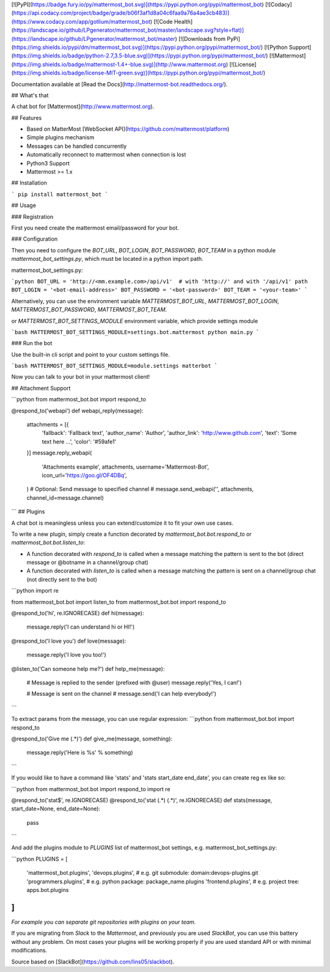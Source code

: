 [![PyPI](https://badge.fury.io/py/mattermost_bot.svg)](https://pypi.python.org/pypi/mattermost_bot)
[![Codacy](https://api.codacy.com/project/badge/grade/b06f3af1d8a04c6faa9a76a4ae3cb483)](https://www.codacy.com/app/gotlium/mattermost_bot)
[![Code Health](https://landscape.io/github/LPgenerator/mattermost_bot/master/landscape.svg?style=flat)](https://landscape.io/github/LPgenerator/mattermost_bot/master)
[![Downloads from PyPi](https://img.shields.io/pypi/dm/mattermost_bot.svg)](https://pypi.python.org/pypi/mattermost_bot/)
[![Python Support](https://img.shields.io/badge/python-2.7,3.5-blue.svg)](https://pypi.python.org/pypi/mattermost_bot/)
[![Mattermost](https://img.shields.io/badge/mattermost-1.4+-blue.svg)](http://www.mattermost.org)
[![License](https://img.shields.io/badge/license-MIT-green.svg)](https://pypi.python.org/pypi/mattermost_bot/)

Documentation available at [Read the Docs](http://mattermost-bot.readthedocs.org/).


## What's that

A chat bot for [Mattermost](http://www.mattermost.org).

## Features

* Based on MatterMost [WebSocket API](https://github.com/mattermost/platform)
* Simple plugins mechanism
* Messages can be handled concurrently
* Automatically reconnect to mattermost when connection is lost
* Python3 Support
* Mattermost >= 1.x

## Installation

```
pip install mattermost_bot
```

## Usage

### Registration

First you need create the mattermost email/password for your bot.

### Configuration

Then you need to configure the `BOT_URL`, `BOT_LOGIN`, `BOT_PASSWORD`, `BOT_TEAM` in a python module
`mattermost_bot_settings.py`, which must be located in a python import path.


mattermost_bot_settings.py:

```python
BOT_URL = 'http://<mm.example.com>/api/v1'  # with 'http://' and with '/api/v1' path
BOT_LOGIN = '<bot-email-address>'
BOT_PASSWORD = '<bot-password>'
BOT_TEAM = '<your-team>'
```

Alternatively, you can use the environment variable `MATTERMOST_BOT_URL`,
`MATTERMOST_BOT_LOGIN`, `MATTERMOST_BOT_PASSWORD`, `MATTERMOST_BOT_TEAM`.

or `MATTERMOST_BOT_SETTINGS_MODULE` environment variable, which provide settings module

```bash
MATTERMOST_BOT_SETTINGS_MODULE=settings.bot.mattermost python main.py
```


### Run the bot

Use the built-in cli script and point to your custom settings file.

```bash
MATTERMOST_BOT_SETTINGS_MODULE=module.settings matterbot
```

Now you can talk to your bot in your mattermost client!



## Attachment Support

```python
from mattermost_bot.bot import respond_to


@respond_to('webapi')
def webapi_reply(message):
    attachments = [{
        'fallback': 'Fallback text',
        'author_name': 'Author',
        'author_link': 'http://www.github.com',
        'text': 'Some text here ...',
        'color': '#59afe1'
    }]
    message.reply_webapi(
        'Attachments example', attachments,
        username='Mattermost-Bot',
        icon_url='https://goo.gl/OF4DBq',
    )
    # Optional: Send message to specified channel
    # message.send_webapi('', attachments, channel_id=message.channel)
```
## Plugins

A chat bot is meaningless unless you can extend/customize it to fit your own use cases.

To write a new plugin, simply create a function decorated by `mattermost_bot.bot.respond_to` or `mattermost_bot.bot.listen_to`:

- A function decorated with `respond_to` is called when a message matching the pattern is sent to the bot (direct message or @botname in a channel/group chat)
- A function decorated with `listen_to` is called when a message matching the pattern is sent on a channel/group chat (not directly sent to the bot)

```python
import re

from mattermost_bot.bot import listen_to
from mattermost_bot.bot import respond_to


@respond_to('hi', re.IGNORECASE)
def hi(message):
    message.reply('I can understand hi or HI!')


@respond_to('I love you')
def love(message):
    message.reply('I love you too!')


@listen_to('Can someone help me?')
def help_me(message):
    # Message is replied to the sender (prefixed with @user)
    message.reply('Yes, I can!')

    # Message is sent on the channel
    # message.send('I can help everybody!')
```

To extract params from the message, you can use regular expression:
```python
from mattermost_bot.bot import respond_to


@respond_to('Give me (.*)')
def give_me(message, something):
    message.reply('Here is %s' % something)
```

If you would like to have a command like 'stats' and 'stats start_date end_date', you can create reg ex like so:

```python
from mattermost_bot.bot import respond_to
import re


@respond_to('stat$', re.IGNORECASE)
@respond_to('stat (.*) (.*)', re.IGNORECASE)
def stats(message, start_date=None, end_date=None):
    pass
```


And add the plugins module to `PLUGINS` list of mattermost_bot settings, e.g. mattermost_bot_settings.py:

```python
PLUGINS = [
    'mattermost_bot.plugins',
    'devops.plugins',          # e.g. git submodule: domain:devops-plugins.git
    'programmers.plugins',     # e.g. python package: package_name.plugins
    'frontend.plugins',        # e.g. project tree: apps.bot.plugins
]
```
*For example you can separate git repositories with plugins on your team.*


If you are migrating from `Slack` to the `Mattermost`, and previously you are used `SlackBot`,
you can use this battery without any problem. On most cases your plugins will be working properly
if you are used standard API or with minimal modifications.


Source based on [SlackBot](https://github.com/lins05/slackbot).


